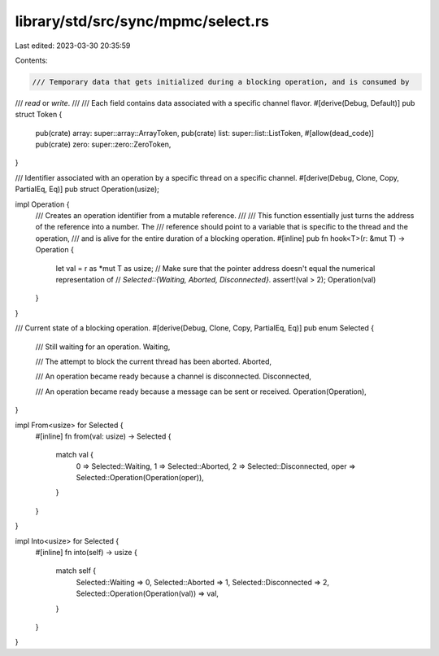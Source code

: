 library/std/src/sync/mpmc/select.rs
===================================

Last edited: 2023-03-30 20:35:59

Contents:

.. code-block:: rs

    /// Temporary data that gets initialized during a blocking operation, and is consumed by
/// `read` or `write`.
///
/// Each field contains data associated with a specific channel flavor.
#[derive(Debug, Default)]
pub struct Token {
    pub(crate) array: super::array::ArrayToken,
    pub(crate) list: super::list::ListToken,
    #[allow(dead_code)]
    pub(crate) zero: super::zero::ZeroToken,
}

/// Identifier associated with an operation by a specific thread on a specific channel.
#[derive(Debug, Clone, Copy, PartialEq, Eq)]
pub struct Operation(usize);

impl Operation {
    /// Creates an operation identifier from a mutable reference.
    ///
    /// This function essentially just turns the address of the reference into a number. The
    /// reference should point to a variable that is specific to the thread and the operation,
    /// and is alive for the entire duration of a blocking operation.
    #[inline]
    pub fn hook<T>(r: &mut T) -> Operation {
        let val = r as *mut T as usize;
        // Make sure that the pointer address doesn't equal the numerical representation of
        // `Selected::{Waiting, Aborted, Disconnected}`.
        assert!(val > 2);
        Operation(val)
    }
}

/// Current state of a blocking operation.
#[derive(Debug, Clone, Copy, PartialEq, Eq)]
pub enum Selected {
    /// Still waiting for an operation.
    Waiting,

    /// The attempt to block the current thread has been aborted.
    Aborted,

    /// An operation became ready because a channel is disconnected.
    Disconnected,

    /// An operation became ready because a message can be sent or received.
    Operation(Operation),
}

impl From<usize> for Selected {
    #[inline]
    fn from(val: usize) -> Selected {
        match val {
            0 => Selected::Waiting,
            1 => Selected::Aborted,
            2 => Selected::Disconnected,
            oper => Selected::Operation(Operation(oper)),
        }
    }
}

impl Into<usize> for Selected {
    #[inline]
    fn into(self) -> usize {
        match self {
            Selected::Waiting => 0,
            Selected::Aborted => 1,
            Selected::Disconnected => 2,
            Selected::Operation(Operation(val)) => val,
        }
    }
}



